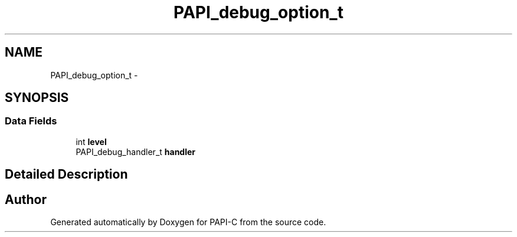 .TH "PAPI_debug_option_t" 3 "Fri Nov 4 2011" "Version 4.2.0.1" "PAPI-C" \" -*- nroff -*-
.ad l
.nh
.SH NAME
PAPI_debug_option_t \- 
.SH SYNOPSIS
.br
.PP
.SS "Data Fields"

.in +1c
.ti -1c
.RI "int \fBlevel\fP"
.br
.ti -1c
.RI "PAPI_debug_handler_t \fBhandler\fP"
.br
.in -1c
.SH "Detailed Description"
.PP 


.SH "Author"
.PP 
Generated automatically by Doxygen for PAPI-C from the source code.
